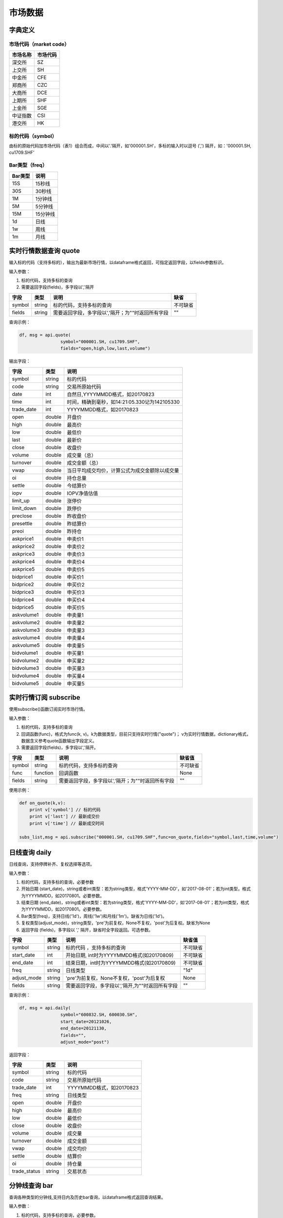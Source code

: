 市场数据
========

字典定义
--------

市场代码（market code）
~~~~~~~~~~~~~~~~~~~~~~~

+------------+------------+
| 市场名称   | 市场代码   |
+============+============+
| 深交所     | SZ         |
+------------+------------+
| 上交所     | SH         |
+------------+------------+
| 中金所     | CFE        |
+------------+------------+
| 郑商所     | CZC        |
+------------+------------+
| 大商所     | DCE        |
+------------+------------+
| 上期所     | SHF        |
+------------+------------+
| 上金所     | SGE        |
+------------+------------+
| 中证指数   | CSI        |
+------------+------------+
| 港交所     | HK         |
+------------+------------+

标的代码（symbol）
~~~~~~~~~~~~~~~~~~

由标的原始代码加市场代码（表1）组合而成，中间以'.'隔开，如'000001.SH'，多标的输入时以逗号
(',') 隔开，如：'000001.SH, cu1709.SHF'

Bar类型（freq）
~~~~~~~~~~~~~~~

+-----------+------------+
| Bar类型   | 说明       |
+===========+============+
| 15S       | 15秒线     |
+-----------+------------+
| 30S       | 30秒线     |
+-----------+------------+
| 1M        | 1分钟线    |
+-----------+------------+
| 5M        | 5分钟线    |
+-----------+------------+
| 15M       | 15分钟线   |
+-----------+------------+
| 1d        | 日线       |
+-----------+------------+
| 1w        | 周线       |
+-----------+------------+
| 1m        | 月线       |
+-----------+------------+

实时行情数据查询 quote
----------------------

输入标的代码（支持多标的），输出为最新市场行情，以dataframe格式返回，可指定返回字段，以fields参数标识。

输入参数：

#. 标的代码，支持多标的查询
#. 需要返回字段(fields)，多字段以','隔开

+----------+----------+-----------------------------------------------------+------------+
| 字段     | 类型     | 说明                                                | 缺省       |
+==========+==========+=====================================================+============+
| symbol   | string   | 标的代码，支持多标的查询                            | 不可缺省   |
+----------+----------+-----------------------------------------------------+------------+
| fields   | string   | 需要返回字段，多字段以','隔开；为""时返回所有字段   | ""         |
+----------+----------+-----------------------------------------------------+------------+

查询示例：

.. code:: python

    df, msg = api.quote(
                    symbol="000001.SH, cu1709.SHF", 
                    fields="open,high,low,last,volume")

输出字段：

+---------------+----------+--------------------------------------------------+
| 字段          | 类型     | 说明                                             |
+===============+==========+==================================================+
| symbol        | string   | 标的代码                                         |
+---------------+----------+--------------------------------------------------+
| code          | string   | 交易所原始代码                                   |
+---------------+----------+--------------------------------------------------+
| date          | int      | 自然日,YYYYMMDD格式，如20170823                  |
+---------------+----------+--------------------------------------------------+
| time          | int      | 时间，精确到毫秒，如14:21:05.330记为142105330    |
+---------------+----------+--------------------------------------------------+
| trade\_date   | int      | YYYYMMDD格式，如20170823                         |
+---------------+----------+--------------------------------------------------+
| open          | double   | 开盘价                                           |
+---------------+----------+--------------------------------------------------+
| high          | double   | 最高价                                           |
+---------------+----------+--------------------------------------------------+
| low           | double   | 最低价                                           |
+---------------+----------+--------------------------------------------------+
| last          | double   | 最新价                                           |
+---------------+----------+--------------------------------------------------+
| close         | double   | 收盘价                                           |
+---------------+----------+--------------------------------------------------+
| volume        | double   | 成交量（总）                                     |
+---------------+----------+--------------------------------------------------+
| turnover      | double   | 成交金额（总）                                   |
+---------------+----------+--------------------------------------------------+
| vwap          | double   | 当日平均成交均价，计算公式为成交金额除以成交量   |
+---------------+----------+--------------------------------------------------+
| oi            | double   | 持仓总量                                         |
+---------------+----------+--------------------------------------------------+
| settle        | double   | 今结算价                                         |
+---------------+----------+--------------------------------------------------+
| iopv          | double   | IOPV净值估值                                     |
+---------------+----------+--------------------------------------------------+
| limit\_up     | double   | 涨停价                                           |
+---------------+----------+--------------------------------------------------+
| limit\_down   | double   | 跌停价                                           |
+---------------+----------+--------------------------------------------------+
| preclose      | double   | 昨收盘价                                         |
+---------------+----------+--------------------------------------------------+
| presettle     | double   | 昨结算价                                         |
+---------------+----------+--------------------------------------------------+
| preoi         | double   | 昨持仓                                           |
+---------------+----------+--------------------------------------------------+
| askprice1     | double   | 申卖价1                                          |
+---------------+----------+--------------------------------------------------+
| askprice2     | double   | 申卖价2                                          |
+---------------+----------+--------------------------------------------------+
| askprice3     | double   | 申卖价3                                          |
+---------------+----------+--------------------------------------------------+
| askprice4     | double   | 申卖价4                                          |
+---------------+----------+--------------------------------------------------+
| askprice5     | double   | 申卖价5                                          |
+---------------+----------+--------------------------------------------------+
| bidprice1     | double   | 申买价1                                          |
+---------------+----------+--------------------------------------------------+
| bidprice2     | double   | 申买价2                                          |
+---------------+----------+--------------------------------------------------+
| bidprice3     | double   | 申买价3                                          |
+---------------+----------+--------------------------------------------------+
| bidprice4     | double   | 申买价4                                          |
+---------------+----------+--------------------------------------------------+
| bidprice5     | double   | 申买价5                                          |
+---------------+----------+--------------------------------------------------+
| askvolume1    | double   | 申卖量1                                          |
+---------------+----------+--------------------------------------------------+
| askvolume2    | double   | 申卖量2                                          |
+---------------+----------+--------------------------------------------------+
| askvolume3    | double   | 申卖量3                                          |
+---------------+----------+--------------------------------------------------+
| askvolume4    | double   | 申卖量4                                          |
+---------------+----------+--------------------------------------------------+
| askvolume5    | double   | 申卖量5                                          |
+---------------+----------+--------------------------------------------------+
| bidvolume1    | double   | 申买量1                                          |
+---------------+----------+--------------------------------------------------+
| bidvolume2    | double   | 申买量2                                          |
+---------------+----------+--------------------------------------------------+
| bidvolume3    | double   | 申买量3                                          |
+---------------+----------+--------------------------------------------------+
| bidvolume4    | double   | 申买量4                                          |
+---------------+----------+--------------------------------------------------+
| bidvolume5    | double   | 申买量5                                          |
+---------------+----------+--------------------------------------------------+

实时行情订阅 subscribe
----------------------

使用subscribe()函数订阅实时市场行情。

输入参数：

#. 标的代码，支持多标的查询
#. 回调函数(func)，格式为func(k,
   v)。k为数据类型，目前只支持实时行情("quote")；
   v为实时行情数据，dictionary格式，数据含义参考quote函数输出字段定义。
#. 需要返回字段(fields)，多字段以','隔开。

+----------+------------+-----------------------------------------------------+------------+
| 字段     | 类型       | 说明                                                | 缺省值     |
+==========+============+=====================================================+============+
| symbol   | string     | 标的代码，支持多标的查询                            | 不可缺省   |
+----------+------------+-----------------------------------------------------+------------+
| func     | function   | 回调函数                                            | None       |
+----------+------------+-----------------------------------------------------+------------+
| fields   | string     | 需要返回字段，多字段以','隔开；为""时返回所有字段   | ""         |
+----------+------------+-----------------------------------------------------+------------+

使用示例：

.. code:: python

    def on_quote(k,v):
        print v['symbol'] // 标的代码
        print v['last'] // 最新成交价
        print v['time'] // 最新成交时间

    subs_list,msg = api.subscribe("000001.SH, cu1709.SHF",func=on_quote,fields="symbol,last,time,volume")

日线查询 daily
--------------

日线查询，支持停牌补齐、复权选择等选项。

输入参数：

#. 标的代码，支持多标的查询，必要参数
#. 开始日期
   (start\_date)，string或者int类型：若为string类型，格式'YYYY-MM-DD'，如'2017-08-01'；若为int类型，格式为YYYYMMDD，如20170801。必要参数。
#. 结束日期
   (end\_date)，string或者int类型：若为string类型，格式'YYYY-MM-DD'，如'2017-08-01'；若为int类型，格式为YYYYMMDD，如20170801。必要参数。
#. Bar类型(freq)，支持日线('1d')，周线('1w')和月线('1m')。缺省为日线('1d')。
#. 复权类型(adjust\_mode)，string类型，'pre'为前复权，None不复权，'post'为后复权。缺省为None
#. 返回字段 (fields)，多字段以 ',' 隔开，缺省时全字段返回。可选参数。

+----------------+----------+----------------------------------------------------+------------+
| 字段           | 类型     | 说明                                               | 缺省值     |
+================+==========+====================================================+============+
| symbol         | string   | 标的代码 ，支持多标的查询                          | 不可缺省   |
+----------------+----------+----------------------------------------------------+------------+
| start\_date    | int      | 开始日期, int时为YYYYMMDD格式(如20170809)          | 不可缺省   |
+----------------+----------+----------------------------------------------------+------------+
| end\_date      | int      | 结束日期，int时为YYYYMMDD格式(如20170809)          | 不可缺省   |
+----------------+----------+----------------------------------------------------+------------+
| freq           | string   | 日线类型                                           | "1d"       |
+----------------+----------+----------------------------------------------------+------------+
| adjust\_mode   | string   | 'pre'为前复权，None不复权，'post'为后复权          | None       |
+----------------+----------+----------------------------------------------------+------------+
| fields         | string   | 需要返回字段，多字段以','隔开,为""时返回所有字段   | ""         |
+----------------+----------+----------------------------------------------------+------------+

查询示例：

.. code:: python

    df, msg = api.daily(
                    symbol="600832.SH, 600030.SH", 
                    start_date=20121026,
                    end_date=20121130, 
                    fields="", 
                    adjust_mode="post")

返回字段：

+-----------------+----------+----------------------------+
| 字段            | 类型     | 说明                       |
+=================+==========+============================+
| symbol          | string   | 标的代码                   |
+-----------------+----------+----------------------------+
| code            | string   | 交易所原始代码             |
+-----------------+----------+----------------------------+
| trade\_date     | int      | YYYYMMDD格式，如20170823   |
+-----------------+----------+----------------------------+
| freq            | string   | 日线类型                   |
+-----------------+----------+----------------------------+
| open            | double   | 开盘价                     |
+-----------------+----------+----------------------------+
| high            | double   | 最高价                     |
+-----------------+----------+----------------------------+
| low             | double   | 最低价                     |
+-----------------+----------+----------------------------+
| close           | double   | 收盘价                     |
+-----------------+----------+----------------------------+
| volume          | double   | 成交量                     |
+-----------------+----------+----------------------------+
| turnover        | double   | 成交金额                   |
+-----------------+----------+----------------------------+
| vwap            | double   | 成交均价                   |
+-----------------+----------+----------------------------+
| settle          | double   | 结算价                     |
+-----------------+----------+----------------------------+
| oi              | double   | 持仓量                     |
+-----------------+----------+----------------------------+
| trade\_status   | string   | 交易状态                   |
+-----------------+----------+----------------------------+

分钟线查询 bar
--------------

查询各种类型的分钟线,支持日内及历史bar查询，以dataframe格式返回查询结果。

输入参数：

#. 标的代码，支持多标的查询，必要参数。
#. 开始时间
   (start\_time)，精确到秒，int类型：格式为HHMMSS，如93235。缺省为为开盘时间。
#. 结束时间
   (end\_time)，精确到秒，int类型：格式为HHMMSS，如163235。缺省为当前时间（日内）或者收盘时间（历史）。
#. 交易日
   (trade\_date)，int类型：若为int类型，格式为YYYYMMDD，如20170801。缺省为当前交易日。
#. Bar类型(freq)，支持一分钟线('1M')，五分钟线('5M')和十五分钟线('15M')。缺省为一分钟线
   ('1M')。
#. 返回字段 (fields)，多字段以 ',' 隔开，缺省时全字段返回。

+---------------+----------+----------------------------------------------------+--------------+
| 字段          | 类型     | 说明                                               | 缺省值       |
+===============+==========+====================================================+==============+
| symbol        | string   | 标的代码，支持多标的查询                           | 不可缺省     |
+---------------+----------+----------------------------------------------------+--------------+
| start\_time   | int      | 开始时间                                           | 开盘时间     |
+---------------+----------+----------------------------------------------------+--------------+
| end\_time     | int      | 结束时间                                           | 收盘时间     |
+---------------+----------+----------------------------------------------------+--------------+
| trade\_date   | int      | 交易日                                             | 当前交易日   |
+---------------+----------+----------------------------------------------------+--------------+
| freq          | string   | 分钟线类型                                         | "1M"         |
+---------------+----------+----------------------------------------------------+--------------+
| fields        | string   | 需要返回字段，多字段以','隔开,为""时返回所有字段   | ""           |
+---------------+----------+----------------------------------------------------+--------------+

查询示例：

.. code:: python

    df,msg = api.bar(
                symbol="600030.SH", 
                trade_date=20170928, 
                freq="5M",
                start_time=0,
                end_time=160000,
                fields="")

返回字段：

+---------------+----------+-------------------------------------------------+
| 字段          | 类型     | 说明                                            |
+===============+==========+=================================================+
| symbol        | string   | 标的代码                                        |
+---------------+----------+-------------------------------------------------+
| code          | string   | 交易所原始代码                                  |
+---------------+----------+-------------------------------------------------+
| date          | int      | 自然日,YYYYMMDD格式，如20170823                 |
+---------------+----------+-------------------------------------------------+
| time          | int      | 时间，精确到毫秒，如14:21:05.330记为142105330   |
+---------------+----------+-------------------------------------------------+
| trade\_date   | int      | YYYYMMDD格式，如20170823                        |
+---------------+----------+-------------------------------------------------+
| freq          | string   | bar类型                                         |
+---------------+----------+-------------------------------------------------+
| open          | double   | bar内开盘价                                     |
+---------------+----------+-------------------------------------------------+
| high          | double   | bar内最高价                                     |
+---------------+----------+-------------------------------------------------+
| low           | double   | bar内最低价                                     |
+---------------+----------+-------------------------------------------------+
| close         | double   | bar内收盘价                                     |
+---------------+----------+-------------------------------------------------+
| volume        | double   | bar内成交量                                     |
+---------------+----------+-------------------------------------------------+
| turnover      | double   | bar内成交金额                                   |
+---------------+----------+-------------------------------------------------+
| vwap          | double   | bar内成交均价                                   |
+---------------+----------+-------------------------------------------------+
| oi            | double   | 当前持仓量                                      |
+---------------+----------+-------------------------------------------------+
| settle        | double   | 结算价                                          |
+---------------+----------+-------------------------------------------------+

bar quote查询 bar\_quote
------------------------

在分钟线基础上再加入该分钟结束前最后一笔的行情信息（主要是ask,bid信息），以dataframe格式返回查询结果。

输入参数：

#. 标的代码，支持多标的查询，必要参数。
#. 开始时间
   (start\_time)，精确到秒，int类型：格式为HHMMSS，如93235。缺省为为开盘时间。
#. 结束时间
   (end\_time)，精确到秒，int类型：格式为HHMMSS，如163235。缺省为当前时间（日内）或者收盘时间（历史）。
#. 交易日
   (trade\_date)，int类型：格式为YYYYMMDD，如20170801。缺省为当前交易日。
#. Bar类型(freq)，支持一分钟线('1M')，五分钟线('5M')和十五分钟线('15M')。缺省为一分钟线
   ('1M')。
#. 返回字段 (fields)，多字段以 ',' 隔开，缺省时全字段返回。

+---------------+----------+-----------------------------------------------------+--------------+
| 字段          | 类型     | 说明                                                | 缺省值       |
+===============+==========+=====================================================+==============+
| symbol        | string   | 标的代码 ，支持多标的查询                           | 不可缺省     |
+---------------+----------+-----------------------------------------------------+--------------+
| start\_time   | int      | 开始时间                                            | 开盘时间     |
+---------------+----------+-----------------------------------------------------+--------------+
| end\_time     | int      | 结束时间                                            | 收盘时间     |
+---------------+----------+-----------------------------------------------------+--------------+
| trade\_date   | int      | 交易日                                              | 当前交易日   |
+---------------+----------+-----------------------------------------------------+--------------+
| freq          | string   | 分钟线类型                                          | "1M"         |
+---------------+----------+-----------------------------------------------------+--------------+
| fields        | string   | 需要返回字段，多字段以','隔开，为""时返回所有字段   | ""           |
+---------------+----------+-----------------------------------------------------+--------------+

查询示例：

.. code:: python

    df,msg = api.bar_quote(
                        symbol="000001.SH,cu1709.SHF",  
                        start_time = 95600, 
                        end_time = 135600, 
                        trade_date = 20170823, 
                        freq= "5M",
                        fields="open,high,low,last,volume,askprice1,askvolume1")

返回字段：

+---------------+----------+-------------------------------------------------+
| 字段          | 类型     | 说明                                            |
+===============+==========+=================================================+
| symbol        | string   | 标的代码                                        |
+---------------+----------+-------------------------------------------------+
| code          | string   | 交易所原始代码                                  |
+---------------+----------+-------------------------------------------------+
| date          | int      | 自然日，YYYYMMDD格式，如20170823                |
+---------------+----------+-------------------------------------------------+
| time          | int      | 时间，精确到毫秒，如14:21:05.330记为142105330   |
+---------------+----------+-------------------------------------------------+
| trade\_date   | int      | 交易日，YYYYMMDD格式，如20170823                |
+---------------+----------+-------------------------------------------------+
| freq          | string   | bar类型                                         |
+---------------+----------+-------------------------------------------------+
| open          | double   | bar内开盘价                                     |
+---------------+----------+-------------------------------------------------+
| high          | double   | bar内最高价                                     |
+---------------+----------+-------------------------------------------------+
| low           | double   | bar内最低价                                     |
+---------------+----------+-------------------------------------------------+
| close         | double   | bar内收盘价                                     |
+---------------+----------+-------------------------------------------------+
| volume        | double   | bar内成交量                                     |
+---------------+----------+-------------------------------------------------+
| turnover      | double   | bar内成交金额                                   |
+---------------+----------+-------------------------------------------------+
| vwap          | double   | bar内成交均价                                   |
+---------------+----------+-------------------------------------------------+
| oi            | double   | 当前持仓量                                      |
+---------------+----------+-------------------------------------------------+
| settle        | double   | 结算价                                          |
+---------------+----------+-------------------------------------------------+
| askprice1     | double   | 申卖价1                                         |
+---------------+----------+-------------------------------------------------+
| askprice2     | double   | 申卖价2                                         |
+---------------+----------+-------------------------------------------------+
| askprice3     | double   | 申卖价3                                         |
+---------------+----------+-------------------------------------------------+
| askprice4     | double   | 申卖价4                                         |
+---------------+----------+-------------------------------------------------+
| askprice5     | double   | 申卖价5                                         |
+---------------+----------+-------------------------------------------------+
| bidprice1     | double   | 申买价1                                         |
+---------------+----------+-------------------------------------------------+
| bidprice2     | double   | 申买价2                                         |
+---------------+----------+-------------------------------------------------+
| bidprice3     | double   | 申买价3                                         |
+---------------+----------+-------------------------------------------------+
| bidprice4     | double   | 申买价4                                         |
+---------------+----------+-------------------------------------------------+
| bidprice5     | double   | 申买价5                                         |
+---------------+----------+-------------------------------------------------+
| askvolume1    | double   | 申卖量1                                         |
+---------------+----------+-------------------------------------------------+
| askvolume2    | double   | 申卖量2                                         |
+---------------+----------+-------------------------------------------------+
| askvolume3    | double   | 申卖量3                                         |
+---------------+----------+-------------------------------------------------+
| askvolume4    | double   | 申卖量4                                         |
+---------------+----------+-------------------------------------------------+
| askvolume5    | double   | 申卖量5                                         |
+---------------+----------+-------------------------------------------------+
| bidvolume1    | double   | 申买量1                                         |
+---------------+----------+-------------------------------------------------+
| bidvolume2    | double   | 申买量2                                         |
+---------------+----------+-------------------------------------------------+
| bidvolume3    | double   | 申买量3                                         |
+---------------+----------+-------------------------------------------------+
| bidvolume4    | double   | 申买量4                                         |
+---------------+----------+-------------------------------------------------+
| bidvolume5    | double   | 申买量5                                         |
+---------------+----------+-------------------------------------------------+
